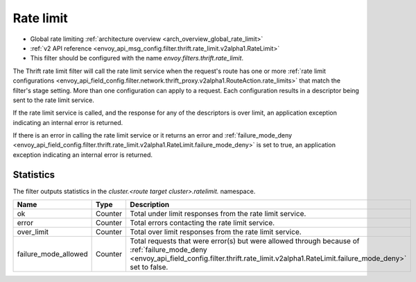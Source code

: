 .. _config_thrift_filters_rate_limit:

Rate limit
==========

* Global rate limiting :ref:`architecture overview <arch_overview_global_rate_limit>`
* :ref:`v2 API reference <envoy_api_msg_config.filter.thrift.rate_limit.v2alpha1.RateLimit>`
* This filter should be configured with the name *envoy.filters.thrift.rate_limit*.

The Thrift rate limit filter will call the rate limit service when the request's route has one or
more :ref:`rate limit configurations
<envoy_api_field_config.filter.network.thrift_proxy.v2alpha1.RouteAction.rate_limits>` that
match the filter's stage setting. More than one configuration can apply to a request. Each
configuration results in a descriptor being sent to the rate limit service.

If the rate limit service is called, and the response for any of the descriptors is over limit, an
application exception indicating an internal error is returned.

If there is an error in calling the rate limit service or it returns an error and
:ref:`failure_mode_deny
<envoy_api_field_config.filter.thrift.rate_limit.v2alpha1.RateLimit.failure_mode_deny>` is set to
true, an application exception indicating an internal error is returned.

.. _config_thrift_filters_rate_limit_stats:

Statistics
----------

The filter outputs statistics in the *cluster.<route target cluster>.ratelimit.* namespace.

.. csv-table::
  :header: Name, Type, Description
  :widths: 1, 1, 2

  ok, Counter, Total under limit responses from the rate limit service.
  error, Counter, Total errors contacting the rate limit service.
  over_limit, Counter, Total over limit responses from the rate limit service.
  failure_mode_allowed, Counter, "Total requests that were error(s) but were allowed through because
  of :ref:`failure_mode_deny
  <envoy_api_field_config.filter.thrift.rate_limit.v2alpha1.RateLimit.failure_mode_deny>` set to
  false."
